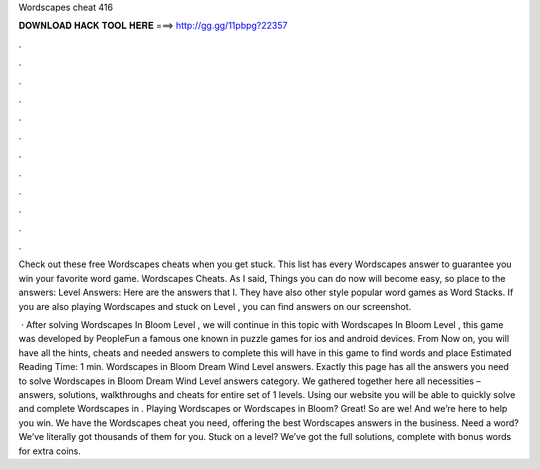 Wordscapes cheat 416



𝐃𝐎𝐖𝐍𝐋𝐎𝐀𝐃 𝐇𝐀𝐂𝐊 𝐓𝐎𝐎𝐋 𝐇𝐄𝐑𝐄 ===> http://gg.gg/11pbpg?22357



.



.



.



.



.



.



.



.



.



.



.



.

Check out these free Wordscapes cheats when you get stuck. This list has every Wordscapes answer to guarantee you win your favorite word game. Wordscapes Cheats. As I said, Things you can do now will become easy, so place to the answers: Level Answers: Here are the answers that I. They have also other style popular word games as Word Stacks. If you are also playing Wordscapes and stuck on Level , you can find answers on our screenshot.

 · After solving Wordscapes In Bloom Level , we will continue in this topic with Wordscapes In Bloom Level , this game was developed by PeopleFun a famous one known in puzzle games for ios and android devices. From Now on, you will have all the hints, cheats and needed answers to complete this  will have in this game to find words and place Estimated Reading Time: 1 min. Wordscapes in Bloom Dream Wind Level answers. Exactly this page has all the answers you need to solve Wordscapes in Bloom Dream Wind Level answers category. We gathered together here all necessities – answers, solutions, walkthroughs and cheats for entire set of 1 levels. Using our website you will be able to quickly solve and complete Wordscapes in . Playing Wordscapes or Wordscapes in Bloom? Great! So are we! And we’re here to help you win. We have the Wordscapes cheat you need, offering the best Wordscapes answers in the business. Need a word? We’ve literally got thousands of them for you. Stuck on a level? We’ve got the full solutions, complete with bonus words for extra coins.
